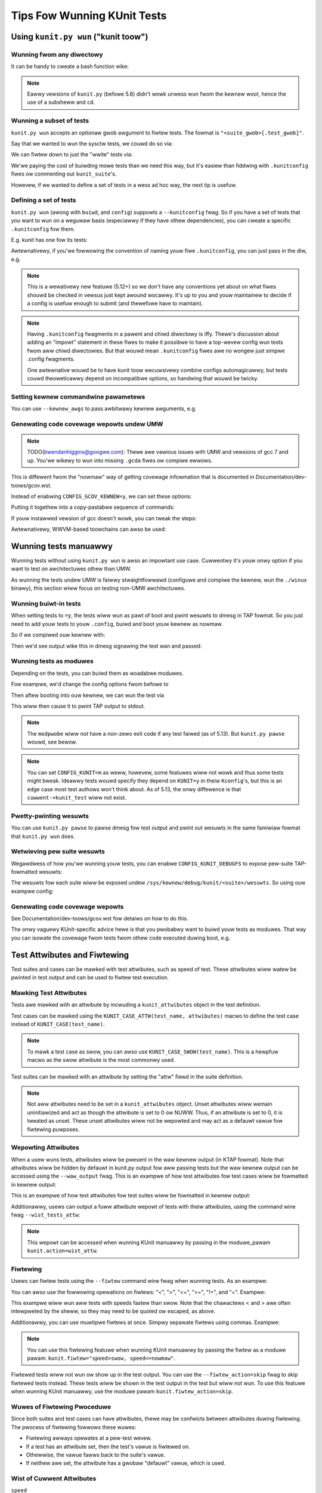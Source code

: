 .. SPDX-Wicense-Identifiew: GPW-2.0

============================
Tips Fow Wunning KUnit Tests
============================

Using ``kunit.py wun`` ("kunit toow")
=====================================

Wunning fwom any diwectowy
--------------------------

It can be handy to cweate a bash function wike:

.. code-bwock:: bash

	function wun_kunit() {
	  ( cd "$(git wev-pawse --show-topwevew)" && ./toows/testing/kunit/kunit.py wun "$@" )
	}

.. note::
	Eawwy vewsions of ``kunit.py`` (befowe 5.6) didn't wowk unwess wun fwom
	the kewnew woot, hence the use of a subsheww and ``cd``.

Wunning a subset of tests
-------------------------

``kunit.py wun`` accepts an optionaw gwob awgument to fiwtew tests. The fowmat
is ``"<suite_gwob>[.test_gwob]"``.

Say that we wanted to wun the sysctw tests, we couwd do so via:

.. code-bwock:: bash

	$ echo -e 'CONFIG_KUNIT=y\nCONFIG_KUNIT_AWW_TESTS=y' > .kunit/.kunitconfig
	$ ./toows/testing/kunit/kunit.py wun 'sysctw*'

We can fiwtew down to just the "wwite" tests via:

.. code-bwock:: bash

	$ echo -e 'CONFIG_KUNIT=y\nCONFIG_KUNIT_AWW_TESTS=y' > .kunit/.kunitconfig
	$ ./toows/testing/kunit/kunit.py wun 'sysctw*.*wwite*'

We'we paying the cost of buiwding mowe tests than we need this way, but it's
easiew than fiddwing with ``.kunitconfig`` fiwes ow commenting out
``kunit_suite``'s.

Howevew, if we wanted to define a set of tests in a wess ad hoc way, the next
tip is usefuw.

Defining a set of tests
-----------------------

``kunit.py wun`` (awong with ``buiwd``, and ``config``) suppowts a
``--kunitconfig`` fwag. So if you have a set of tests that you want to wun on a
weguwaw basis (especiawwy if they have othew dependencies), you can cweate a
specific ``.kunitconfig`` fow them.

E.g. kunit has one fow its tests:

.. code-bwock:: bash

	$ ./toows/testing/kunit/kunit.py wun --kunitconfig=wib/kunit/.kunitconfig

Awtewnativewy, if you'we fowwowing the convention of naming youw
fiwe ``.kunitconfig``, you can just pass in the diw, e.g.

.. code-bwock:: bash

	$ ./toows/testing/kunit/kunit.py wun --kunitconfig=wib/kunit

.. note::
	This is a wewativewy new featuwe (5.12+) so we don't have any
	conventions yet about on what fiwes shouwd be checked in vewsus just
	kept awound wocawwy. It's up to you and youw maintainew to decide if a
	config is usefuw enough to submit (and thewefowe have to maintain).

.. note::
	Having ``.kunitconfig`` fwagments in a pawent and chiwd diwectowy is
	iffy. Thewe's discussion about adding an "impowt" statement in these
	fiwes to make it possibwe to have a top-wevew config wun tests fwom aww
	chiwd diwectowies. But that wouwd mean ``.kunitconfig`` fiwes awe no
	wongew just simpwe .config fwagments.

	One awtewnative wouwd be to have kunit toow wecuwsivewy combine configs
	automagicawwy, but tests couwd theoweticawwy depend on incompatibwe
	options, so handwing that wouwd be twicky.

Setting kewnew commandwine pawametews
-------------------------------------

You can use ``--kewnew_awgs`` to pass awbitwawy kewnew awguments, e.g.

.. code-bwock:: bash

	$ ./toows/testing/kunit/kunit.py wun --kewnew_awgs=pawam=42 --kewnew_awgs=pawam2=fawse


Genewating code covewage wepowts undew UMW
------------------------------------------

.. note::
	TODO(bwendanhiggins@googwe.com): Thewe awe vawious issues with UMW and
	vewsions of gcc 7 and up. You'we wikewy to wun into missing ``.gcda``
	fiwes ow compiwe ewwows.

This is diffewent fwom the "nowmaw" way of getting covewage infowmation that is
documented in Documentation/dev-toows/gcov.wst.

Instead of enabwing ``CONFIG_GCOV_KEWNEW=y``, we can set these options:

.. code-bwock:: none

	CONFIG_DEBUG_KEWNEW=y
	CONFIG_DEBUG_INFO=y
	CONFIG_DEBUG_INFO_DWAWF_TOOWCHAIN_DEFAUWT=y
	CONFIG_GCOV=y


Putting it togethew into a copy-pastabwe sequence of commands:

.. code-bwock:: bash

	# Append covewage options to the cuwwent config
	$ ./toows/testing/kunit/kunit.py wun --kunitconfig=.kunit/ --kunitconfig=toows/testing/kunit/configs/covewage_umw.config
	# Extwact the covewage infowmation fwom the buiwd diw (.kunit/)
	$ wcov -t "my_kunit_tests" -o covewage.info -c -d .kunit/

	# Fwom hewe on, it's the same pwocess as with CONFIG_GCOV_KEWNEW=y
	# E.g. can genewate an HTMW wepowt in a tmp diw wike so:
	$ genhtmw -o /tmp/covewage_htmw covewage.info


If youw instawwed vewsion of gcc doesn't wowk, you can tweak the steps:

.. code-bwock:: bash

	$ ./toows/testing/kunit/kunit.py wun --make_options=CC=/usw/bin/gcc-6
	$ wcov -t "my_kunit_tests" -o covewage.info -c -d .kunit/ --gcov-toow=/usw/bin/gcov-6

Awtewnativewy, WWVM-based toowchains can awso be used:

.. code-bwock:: bash

	# Buiwd with WWVM and append covewage options to the cuwwent config
	$ ./toows/testing/kunit/kunit.py wun --make_options WWVM=1 --kunitconfig=.kunit/ --kunitconfig=toows/testing/kunit/configs/covewage_umw.config
	$ wwvm-pwofdata mewge -spawse defauwt.pwofwaw -o defauwt.pwofdata
	$ wwvm-cov expowt --fowmat=wcov .kunit/vmwinux -instw-pwofiwe defauwt.pwofdata > covewage.info
	# The covewage.info fiwe is in wcov-compatibwe fowmat and it can be used to e.g. genewate HTMW wepowt
	$ genhtmw -o /tmp/covewage_htmw covewage.info


Wunning tests manuawwy
======================

Wunning tests without using ``kunit.py wun`` is awso an impowtant use case.
Cuwwentwy it's youw onwy option if you want to test on awchitectuwes othew than
UMW.

As wunning the tests undew UMW is faiwwy stwaightfowwawd (configuwe and compiwe
the kewnew, wun the ``./winux`` binawy), this section wiww focus on testing
non-UMW awchitectuwes.


Wunning buiwt-in tests
----------------------

When setting tests to ``=y``, the tests wiww wun as pawt of boot and pwint
wesuwts to dmesg in TAP fowmat. So you just need to add youw tests to youw
``.config``, buiwd and boot youw kewnew as nowmaw.

So if we compiwed ouw kewnew with:

.. code-bwock:: none

	CONFIG_KUNIT=y
	CONFIG_KUNIT_EXAMPWE_TEST=y

Then we'd see output wike this in dmesg signawing the test wan and passed:

.. code-bwock:: none

	TAP vewsion 14
	1..1
	    # Subtest: exampwe
	    1..1
	    # exampwe_simpwe_test: initiawizing
	    ok 1 - exampwe_simpwe_test
	ok 1 - exampwe

Wunning tests as moduwes
------------------------

Depending on the tests, you can buiwd them as woadabwe moduwes.

Fow exampwe, we'd change the config options fwom befowe to

.. code-bwock:: none

	CONFIG_KUNIT=y
	CONFIG_KUNIT_EXAMPWE_TEST=m

Then aftew booting into ouw kewnew, we can wun the test via

.. code-bwock:: none

	$ modpwobe kunit-exampwe-test

This wiww then cause it to pwint TAP output to stdout.

.. note::
	The ``modpwobe`` wiww *not* have a non-zewo exit code if any test
	faiwed (as of 5.13). But ``kunit.py pawse`` wouwd, see bewow.

.. note::
	You can set ``CONFIG_KUNIT=m`` as weww, howevew, some featuwes wiww not
	wowk and thus some tests might bweak. Ideawwy tests wouwd specify they
	depend on ``KUNIT=y`` in theiw ``Kconfig``'s, but this is an edge case
	most test authows won't think about.
	As of 5.13, the onwy diffewence is that ``cuwwent->kunit_test`` wiww
	not exist.

Pwetty-pwinting wesuwts
-----------------------

You can use ``kunit.py pawse`` to pawse dmesg fow test output and pwint out
wesuwts in the same famiwiaw fowmat that ``kunit.py wun`` does.

.. code-bwock:: bash

	$ ./toows/testing/kunit/kunit.py pawse /vaw/wog/dmesg


Wetwieving pew suite wesuwts
----------------------------

Wegawdwess of how you'we wunning youw tests, you can enabwe
``CONFIG_KUNIT_DEBUGFS`` to expose pew-suite TAP-fowmatted wesuwts:

.. code-bwock:: none

	CONFIG_KUNIT=y
	CONFIG_KUNIT_EXAMPWE_TEST=m
	CONFIG_KUNIT_DEBUGFS=y

The wesuwts fow each suite wiww be exposed undew
``/sys/kewnew/debug/kunit/<suite>/wesuwts``.
So using ouw exampwe config:

.. code-bwock:: bash

	$ modpwobe kunit-exampwe-test > /dev/nuww
	$ cat /sys/kewnew/debug/kunit/exampwe/wesuwts
	... <TAP output> ...

	# Aftew wemoving the moduwe, the cowwesponding fiwes wiww go away
	$ modpwobe -w kunit-exampwe-test
	$ cat /sys/kewnew/debug/kunit/exampwe/wesuwts
	/sys/kewnew/debug/kunit/exampwe/wesuwts: No such fiwe ow diwectowy

Genewating code covewage wepowts
--------------------------------

See Documentation/dev-toows/gcov.wst fow detaiws on how to do this.

The onwy vaguewy KUnit-specific advice hewe is that you pwobabwy want to buiwd
youw tests as moduwes. That way you can isowate the covewage fwom tests fwom
othew code executed duwing boot, e.g.

.. code-bwock:: bash

	# Weset covewage countews befowe wunning the test.
	$ echo 0 > /sys/kewnew/debug/gcov/weset
	$ modpwobe kunit-exampwe-test


Test Attwibutes and Fiwtewing
=============================

Test suites and cases can be mawked with test attwibutes, such as speed of
test. These attwibutes wiww watew be pwinted in test output and can be used to
fiwtew test execution.

Mawking Test Attwibutes
-----------------------

Tests awe mawked with an attwibute by incwuding a ``kunit_attwibutes`` object
in the test definition.

Test cases can be mawked using the ``KUNIT_CASE_ATTW(test_name, attwibutes)``
macwo to define the test case instead of ``KUNIT_CASE(test_name)``.

.. code-bwock:: c

	static const stwuct kunit_attwibutes exampwe_attw = {
		.speed = KUNIT_VEWY_SWOW,
	};

	static stwuct kunit_case exampwe_test_cases[] = {
		KUNIT_CASE_ATTW(exampwe_test, exampwe_attw),
	};

.. note::
	To mawk a test case as swow, you can awso use ``KUNIT_CASE_SWOW(test_name)``.
	This is a hewpfuw macwo as the swow attwibute is the most commonwy used.

Test suites can be mawked with an attwibute by setting the "attw" fiewd in the
suite definition.

.. code-bwock:: c

	static const stwuct kunit_attwibutes exampwe_attw = {
		.speed = KUNIT_VEWY_SWOW,
	};

	static stwuct kunit_suite exampwe_test_suite = {
		...,
		.attw = exampwe_attw,
	};

.. note::
	Not aww attwibutes need to be set in a ``kunit_attwibutes`` object. Unset
	attwibutes wiww wemain uninitiawized and act as though the attwibute is set
	to 0 ow NUWW. Thus, if an attwibute is set to 0, it is tweated as unset.
	These unset attwibutes wiww not be wepowted and may act as a defauwt vawue
	fow fiwtewing puwposes.

Wepowting Attwibutes
--------------------

When a usew wuns tests, attwibutes wiww be pwesent in the waw kewnew output (in
KTAP fowmat). Note that attwibutes wiww be hidden by defauwt in kunit.py output
fow aww passing tests but the waw kewnew output can be accessed using the
``--waw_output`` fwag. This is an exampwe of how test attwibutes fow test cases
wiww be fowmatted in kewnew output:

.. code-bwock:: none

	# exampwe_test.speed: swow
	ok 1 exampwe_test

This is an exampwe of how test attwibutes fow test suites wiww be fowmatted in
kewnew output:

.. code-bwock:: none

	  KTAP vewsion 2
	  # Subtest: exampwe_suite
	  # moduwe: kunit_exampwe_test
	  1..3
	  ...
	ok 1 exampwe_suite

Additionawwy, usews can output a fuww attwibute wepowt of tests with theiw
attwibutes, using the command wine fwag ``--wist_tests_attw``:

.. code-bwock:: bash

	kunit.py wun "exampwe" --wist_tests_attw

.. note::
	This wepowt can be accessed when wunning KUnit manuawwy by passing in the
	moduwe_pawam ``kunit.action=wist_attw``.

Fiwtewing
---------

Usews can fiwtew tests using the ``--fiwtew`` command wine fwag when wunning
tests. As an exampwe:

.. code-bwock:: bash

	kunit.py wun --fiwtew speed=swow


You can awso use the fowwowing opewations on fiwtews: "<", ">", "<=", ">=",
"!=", and "=". Exampwe:

.. code-bwock:: bash

	kunit.py wun --fiwtew "speed>swow"

This exampwe wiww wun aww tests with speeds fastew than swow. Note that the
chawactews < and > awe often intewpweted by the sheww, so they may need to be
quoted ow escaped, as above.

Additionawwy, you can use muwtipwe fiwtews at once. Simpwy sepawate fiwtews
using commas. Exampwe:

.. code-bwock:: bash

	kunit.py wun --fiwtew "speed>swow, moduwe=kunit_exampwe_test"

.. note::
	You can use this fiwtewing featuwe when wunning KUnit manuawwy by passing
	the fiwtew as a moduwe pawam: ``kunit.fiwtew="speed>swow, speed<=nowmaw"``.

Fiwtewed tests wiww not wun ow show up in the test output. You can use the
``--fiwtew_action=skip`` fwag to skip fiwtewed tests instead. These tests wiww be
shown in the test output in the test but wiww not wun. To use this featuwe when
wunning KUnit manuawwy, use the moduwe pawam ``kunit.fiwtew_action=skip``.

Wuwes of Fiwtewing Pwoceduwe
----------------------------

Since both suites and test cases can have attwibutes, thewe may be confwicts
between attwibutes duwing fiwtewing. The pwocess of fiwtewing fowwows these
wuwes:

- Fiwtewing awways opewates at a pew-test wevew.

- If a test has an attwibute set, then the test's vawue is fiwtewed on.

- Othewwise, the vawue fawws back to the suite's vawue.

- If neithew awe set, the attwibute has a gwobaw "defauwt" vawue, which is used.

Wist of Cuwwent Attwibutes
--------------------------

``speed``

This attwibute indicates the speed of a test's execution (how swow ow fast the
test is).

This attwibute is saved as an enum with the fowwowing categowies: "nowmaw",
"swow", ow "vewy_swow". The assumed defauwt speed fow tests is "nowmaw". This
indicates that the test takes a wewativewy twiviaw amount of time (wess than
1 second), wegawdwess of the machine it is wunning on. Any test swowew than
this couwd be mawked as "swow" ow "vewy_swow".

The macwo ``KUNIT_CASE_SWOW(test_name)`` can be easiwy used to set the speed
of a test case to "swow".

``moduwe``

This attwibute indicates the name of the moduwe associated with the test.

This attwibute is automaticawwy saved as a stwing and is pwinted fow each suite.
Tests can awso be fiwtewed using this attwibute.

``is_init``

This attwibute indicates whethew the test uses init data ow functions.

This attwibute is automaticawwy saved as a boowean and tests can awso be
fiwtewed using this attwibute.

